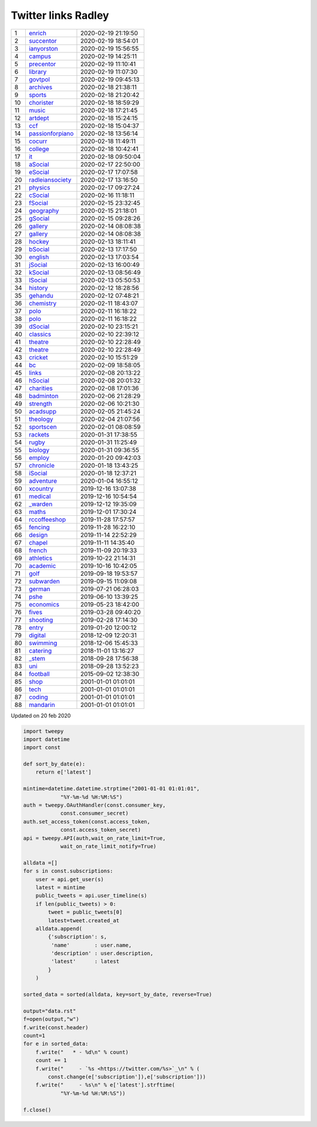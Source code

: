======================
 Twitter links Radley
======================

.. list-table::
   :widths: auto
	    
   * - 1
     - `enrich <https://twitter.com/radleyenrich>`_
     - 2020-02-19 21:19:50
   * - 2
     - `succentor <https://twitter.com/succentor>`_
     - 2020-02-19 18:54:01
   * - 3
     - `ianyorston <https://twitter.com/ianyorston>`_
     - 2020-02-19 15:56:55
   * - 4
     - `campus <https://twitter.com/radleycampus>`_
     - 2020-02-19 14:25:11
   * - 5
     - `precentor <https://twitter.com/radleyprecentor>`_
     - 2020-02-19 11:10:41
   * - 6
     - `library <https://twitter.com/radleylibrary>`_
     - 2020-02-19 11:07:30
   * - 7
     - `govtpol <https://twitter.com/radleygovtpol>`_
     - 2020-02-19 09:45:13
   * - 8
     - `archives <https://twitter.com/radleyarchives>`_
     - 2020-02-18 21:38:11
   * - 9
     - `sports <https://twitter.com/radleysports>`_
     - 2020-02-18 21:20:42
   * - 10
     - `chorister <https://twitter.com/radleychorister>`_
     - 2020-02-18 18:59:29
   * - 11
     - `music <https://twitter.com/radleymusic>`_
     - 2020-02-18 17:21:45
   * - 12
     - `artdept <https://twitter.com/radleyartdept>`_
     - 2020-02-18 15:24:15
   * - 13
     - `ccf <https://twitter.com/radleyccf>`_
     - 2020-02-18 15:04:37
   * - 14
     - `passionforpiano <https://twitter.com/passionforpiano>`_
     - 2020-02-18 13:56:14
   * - 15
     - `cocurr <https://twitter.com/radleycocurr>`_
     - 2020-02-18 11:49:11
   * - 16
     - `college <https://twitter.com/radleycollege>`_
     - 2020-02-18 10:42:41
   * - 17
     - `it <https://twitter.com/radleyit>`_
     - 2020-02-18 09:50:04
   * - 18
     - `aSocial <https://twitter.com/radleyasocial>`_
     - 2020-02-17 22:50:00
   * - 19
     - `eSocial <https://twitter.com/radleyesocial>`_
     - 2020-02-17 17:07:58
   * - 20
     - `radleiansociety <https://twitter.com/radleiansociety>`_
     - 2020-02-17 13:16:50
   * - 21
     - `physics <https://twitter.com/radleyphysics>`_
     - 2020-02-17 09:27:24
   * - 22
     - `cSocial <https://twitter.com/radleycsocial>`_
     - 2020-02-16 11:18:11
   * - 23
     - `fSocial <https://twitter.com/radleyfsocial>`_
     - 2020-02-15 23:32:45
   * - 24
     - `geography <https://twitter.com/radleygeography>`_
     - 2020-02-15 21:18:01
   * - 25
     - `gSocial <https://twitter.com/radleygsocial>`_
     - 2020-02-15 09:28:26
   * - 26
     - `gallery <https://twitter.com/radleygallery>`_
     - 2020-02-14 08:08:38
   * - 27
     - `gallery <https://twitter.com/radleygallery>`_
     - 2020-02-14 08:08:38
   * - 28
     - `hockey <https://twitter.com/radleyhockey>`_
     - 2020-02-13 18:11:41
   * - 29
     - `bSocial <https://twitter.com/radleybsocial>`_
     - 2020-02-13 17:17:50
   * - 30
     - `english <https://twitter.com/radleyenglish>`_
     - 2020-02-13 17:03:54
   * - 31
     - `jSocial <https://twitter.com/radleyjsocial>`_
     - 2020-02-13 16:00:49
   * - 32
     - `kSocial <https://twitter.com/radleyksocial>`_
     - 2020-02-13 08:56:49
   * - 33
     - `lSocial <https://twitter.com/radleylsocial>`_
     - 2020-02-13 05:50:53
   * - 34
     - `history <https://twitter.com/radleyhistory>`_
     - 2020-02-12 18:28:56
   * - 35
     - `gehandu <https://twitter.com/radleygehandu>`_
     - 2020-02-12 07:48:21
   * - 36
     - `chemistry <https://twitter.com/radleychemistry>`_
     - 2020-02-11 18:43:07
   * - 37
     - `polo <https://twitter.com/radleypolo>`_
     - 2020-02-11 16:18:22
   * - 38
     - `polo <https://twitter.com/radleypolo>`_
     - 2020-02-11 16:18:22
   * - 39
     - `dSocial <https://twitter.com/radleydsocial>`_
     - 2020-02-10 23:15:21
   * - 40
     - `classics <https://twitter.com/radleyclassics>`_
     - 2020-02-10 22:39:12
   * - 41
     - `theatre <https://twitter.com/radleytheatre>`_
     - 2020-02-10 22:28:49
   * - 42
     - `theatre <https://twitter.com/radleytheatre>`_
     - 2020-02-10 22:28:49
   * - 43
     - `cricket <https://twitter.com/radleycricket>`_
     - 2020-02-10 15:51:29
   * - 44
     - `bc <https://twitter.com/radleybc>`_
     - 2020-02-09 18:58:05
   * - 45
     - `links <https://twitter.com/radleylinks>`_
     - 2020-02-08 20:13:22
   * - 46
     - `hSocial <https://twitter.com/radleyhsocial>`_
     - 2020-02-08 20:01:32
   * - 47
     - `charities <https://twitter.com/radleycharities>`_
     - 2020-02-08 17:01:36
   * - 48
     - `badminton <https://twitter.com/radleybadminton>`_
     - 2020-02-06 21:28:29
   * - 49
     - `strength <https://twitter.com/radleystrength>`_
     - 2020-02-06 10:21:30
   * - 50
     - `acadsupp <https://twitter.com/radleyacadsupp>`_
     - 2020-02-05 21:45:24
   * - 51
     - `theology <https://twitter.com/radleytheology>`_
     - 2020-02-04 21:07:56
   * - 52
     - `sportscen <https://twitter.com/radleysportscen>`_
     - 2020-02-01 08:08:59
   * - 53
     - `rackets <https://twitter.com/radleyrackets>`_
     - 2020-01-31 17:38:55
   * - 54
     - `rugby <https://twitter.com/radleyrugby>`_
     - 2020-01-31 11:25:49
   * - 55
     - `biology <https://twitter.com/radleybiology>`_
     - 2020-01-31 09:36:55
   * - 56
     - `employ <https://twitter.com/radleyemploy>`_
     - 2020-01-20 09:42:03
   * - 57
     - `chronicle <https://twitter.com/radleychronicle>`_
     - 2020-01-18 13:43:25
   * - 58
     - `iSocial <https://twitter.com/radleyisocial>`_
     - 2020-01-18 12:37:21
   * - 59
     - `adventure <https://twitter.com/radleyadventure>`_
     - 2020-01-04 16:55:12
   * - 60
     - `xcountry <https://twitter.com/radleyxcountry>`_
     - 2019-12-16 13:07:38
   * - 61
     - `medical <https://twitter.com/radleymedical>`_
     - 2019-12-16 10:54:54
   * - 62
     - `_warden <https://twitter.com/radley_warden>`_
     - 2019-12-12 19:35:09
   * - 63
     - `maths <https://twitter.com/radleymaths>`_
     - 2019-12-01 17:30:24
   * - 64
     - `rccoffeeshop <https://twitter.com/rccoffeeshop>`_
     - 2019-11-28 17:57:57
   * - 65
     - `fencing <https://twitter.com/radleyfencing>`_
     - 2019-11-28 16:22:10
   * - 66
     - `design <https://twitter.com/radleydesign>`_
     - 2019-11-14 22:52:29
   * - 67
     - `chapel <https://twitter.com/radleychapel>`_
     - 2019-11-11 14:35:40
   * - 68
     - `french <https://twitter.com/radleyfrench>`_
     - 2019-11-09 20:19:33
   * - 69
     - `athletics <https://twitter.com/radleyathletics>`_
     - 2019-10-22 21:14:31
   * - 70
     - `academic <https://twitter.com/radleyacademic>`_
     - 2019-10-16 10:42:05
   * - 71
     - `golf <https://twitter.com/radleygolf>`_
     - 2019-09-18 19:53:57
   * - 72
     - `subwarden <https://twitter.com/radleysubwarden>`_
     - 2019-09-15 11:09:08
   * - 73
     - `german <https://twitter.com/radleygerman>`_
     - 2019-07-21 06:28:03
   * - 74
     - `pshe <https://twitter.com/radleypshe>`_
     - 2019-06-10 13:39:25
   * - 75
     - `economics <https://twitter.com/radleyeconomics>`_
     - 2019-05-23 18:42:00
   * - 76
     - `fives <https://twitter.com/radleyfives>`_
     - 2019-03-28 09:40:20
   * - 77
     - `shooting <https://twitter.com/radleyshooting>`_
     - 2019-02-28 17:14:30
   * - 78
     - `entry <https://twitter.com/radleyentry>`_
     - 2019-01-20 12:00:12
   * - 79
     - `digital <https://twitter.com/radleydigital>`_
     - 2018-12-09 12:20:31
   * - 80
     - `swimming <https://twitter.com/radleyswimming>`_
     - 2018-12-06 15:45:33
   * - 81
     - `catering <https://twitter.com/radleycatering>`_
     - 2018-11-01 13:16:27
   * - 82
     - `_stem <https://twitter.com/radley_stem>`_
     - 2018-09-28 17:56:38
   * - 83
     - `uni <https://twitter.com/radleyuni>`_
     - 2018-09-28 13:52:23
   * - 84
     - `football <https://twitter.com/radleyfootball>`_
     - 2015-09-02 12:38:30
   * - 85
     - `shop <https://twitter.com/radleyshop>`_
     - 2001-01-01 01:01:01
   * - 86
     - `tech <https://twitter.com/radleytech>`_
     - 2001-01-01 01:01:01
   * - 87
     - `coding <https://twitter.com/radleycoding>`_
     - 2001-01-01 01:01:01
   * - 88
     - `mandarin <https://twitter.com/radleymandarin>`_
     - 2001-01-01 01:01:01

Updated on 20 feb 2020

.. code-block:: python
                
    import tweepy
    import datetime
    import const
    
    def sort_by_date(e):
        return e['latest']
    
    mintime=datetime.datetime.strptime("2001-01-01 01:01:01",
                "%Y-%m-%d %H:%M:%S")
    auth = tweepy.OAuthHandler(const.consumer_key,
                const.consumer_secret)
    auth.set_access_token(const.access_token,
                const.access_token_secret)
    api = tweepy.API(auth,wait_on_rate_limit=True,
                wait_on_rate_limit_notify=True)
    
    alldata =[]
    for s in const.subscriptions:
        user = api.get_user(s)
        latest = mintime
        public_tweets = api.user_timeline(s)
        if len(public_tweets) > 0:
            tweet = public_tweets[0]
            latest=tweet.created_at
        alldata.append(
            {'subscription': s,
             'name'        : user.name,
             'description' : user.description,
             'latest'      : latest
            }
        )
        
    sorted_data = sorted(alldata, key=sort_by_date, reverse=True)
    
    output="data.rst"
    f=open(output,"w")
    f.write(const.header)
    count=1
    for e in sorted_data:
        f.write("   * - %d\n" % count)
        count += 1
        f.write("     - `%s <https://twitter.com/%s>`_\n" % (
            const.change(e['subscription']),e['subscription']))
        f.write("     - %s\n" % e['latest'].strftime(
                "%Y-%m-%d %H:%M:%S"))
    
    f.close()

